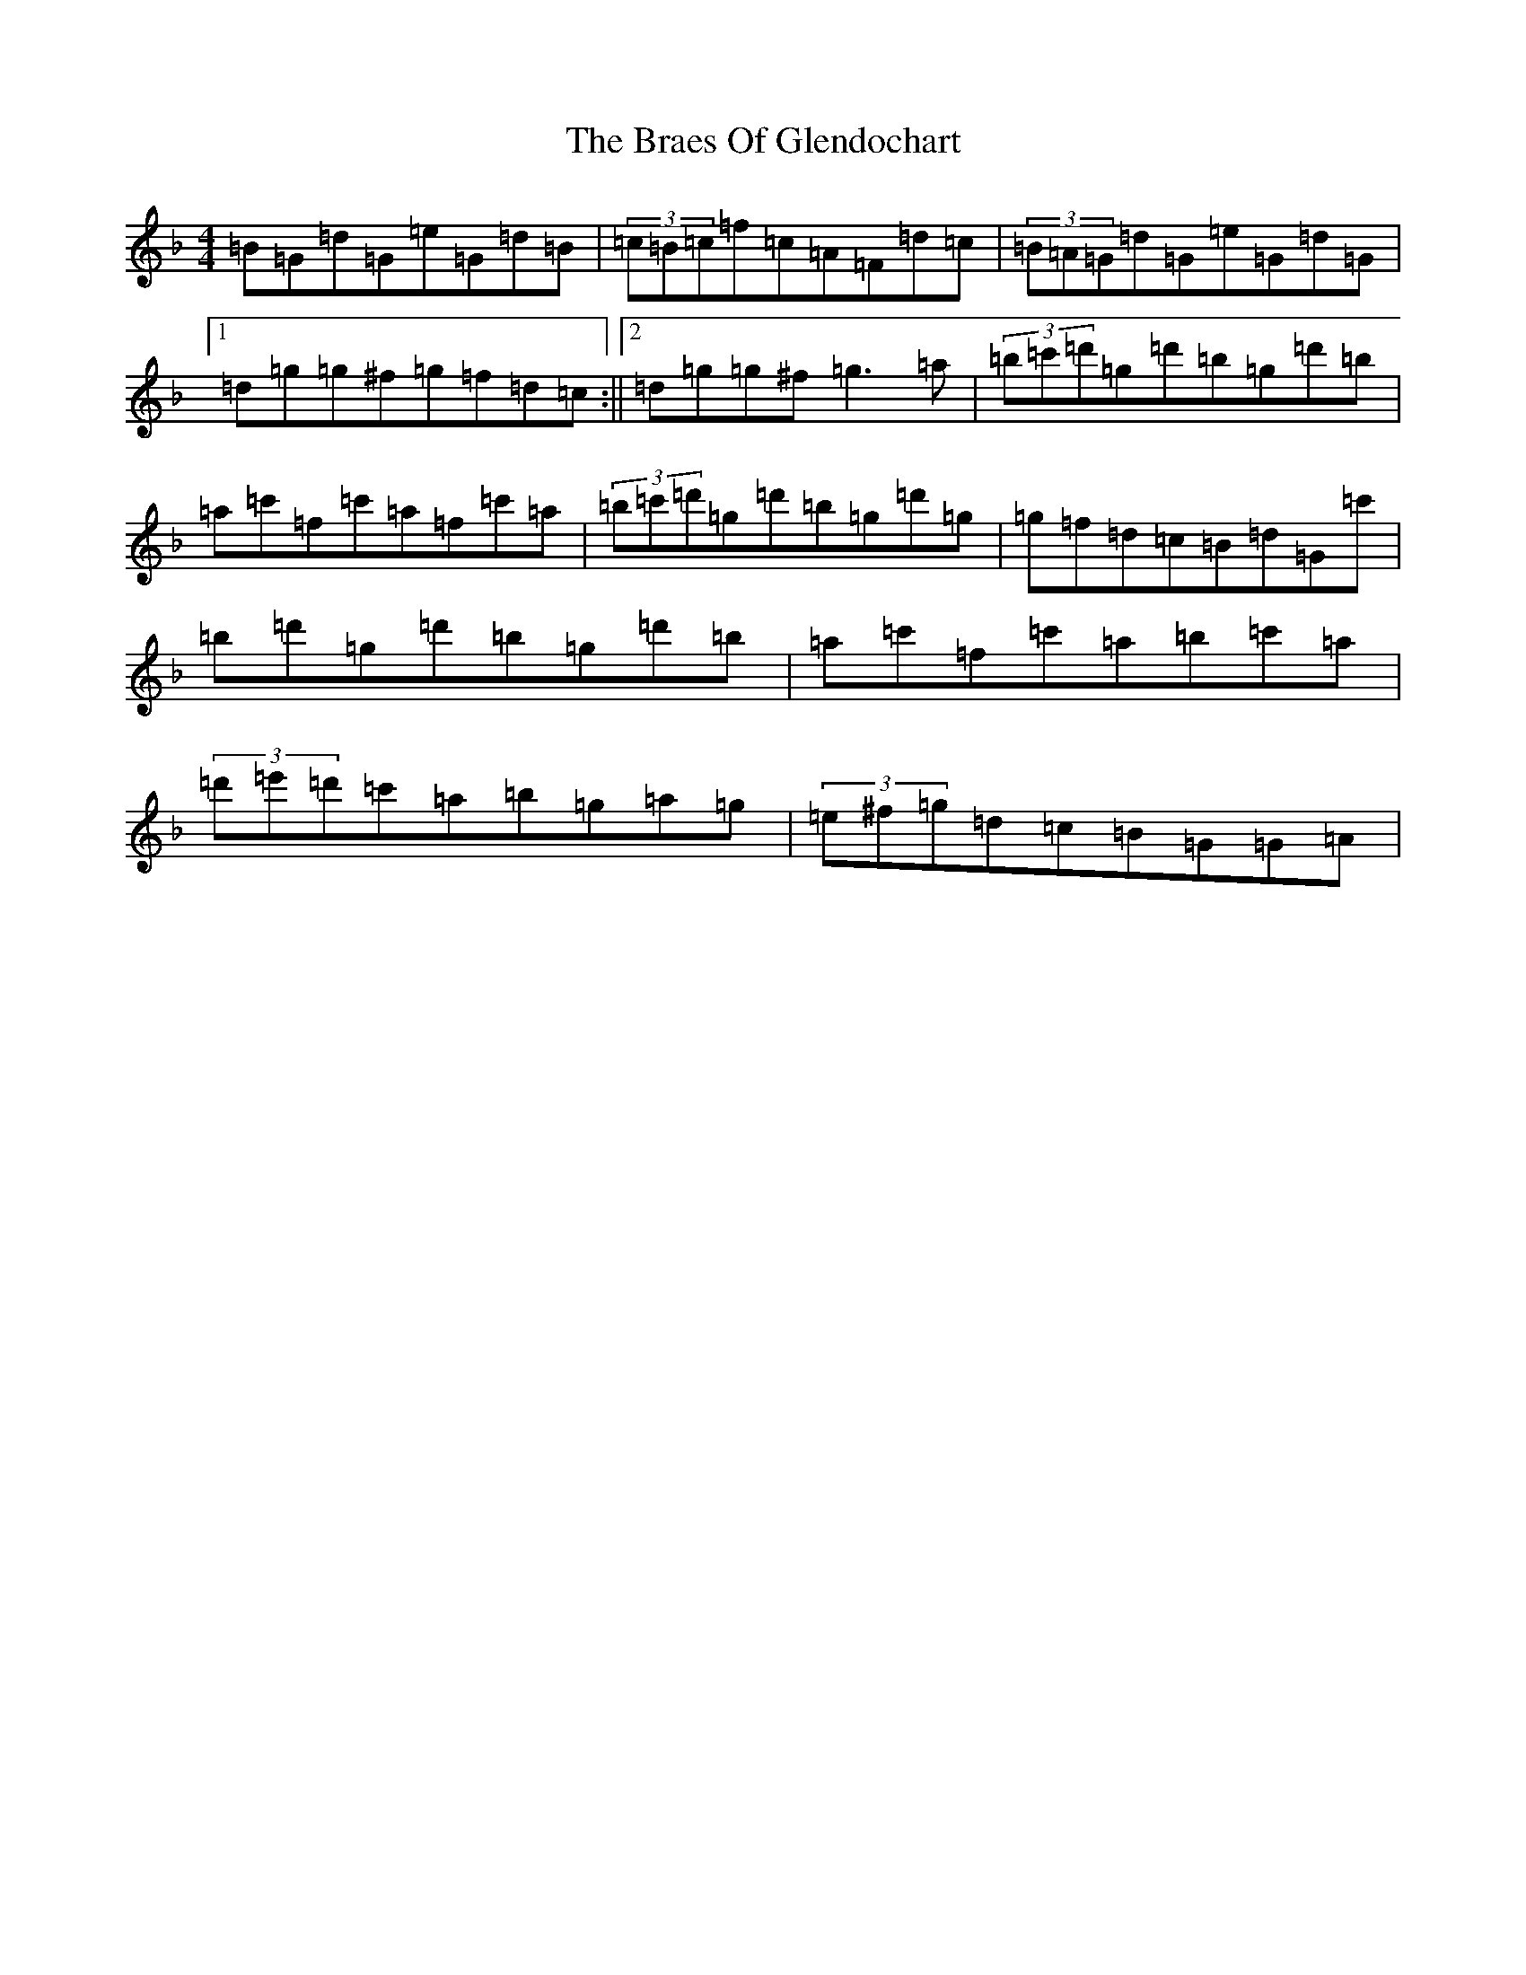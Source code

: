 X: 2511
T: Braes Of Glendochart, The
S: https://thesession.org/tunes/6440#setting24170
Z: D Mixolydian
R: reel
M:4/4
L:1/8
K: C Mixolydian
=B=G=d=G=e=G=d=B|(3=c=B=c=f=c=A=F=d=c|(3=B=A=G=d=G=e=G=d=G|1=d=g=g^f=g=f=d=c:||2=d=g=g^f=g3=a|(3=b=c'=d'=g=d'=b=g=d'=b|=a=c'=f=c'=a=f=c'=a|(3=b=c'=d'=g=d'=b=g=d'=g|=g=f=d=c=B=d=G=c'|=b=d'=g=d'=b=g=d'=b|=a=c'=f=c'=a=b=c'=a|(3=d'=e'=d'=c'=a=b=g=a=g|(3=e^f=g=d=c=B=G=G=A|